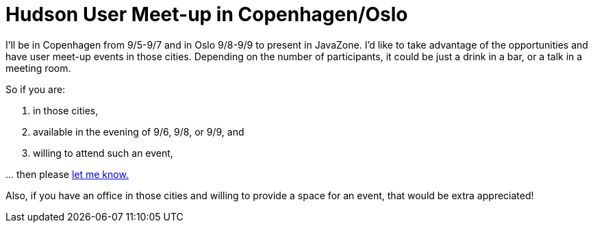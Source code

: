 = Hudson User Meet-up in Copenhagen/Oslo
:page-tags: general , meetup
:page-author: kohsuke

I'll be in Copenhagen from 9/5-9/7 and in Oslo 9/8-9/9 to present in JavaZone. I'd like to take advantage of the opportunities and have user meet-up events in those cities. Depending on the number of participants, it could be just a drink in a bar, or a talk in a meeting room.

So if you are:

. in those cities,
. available in the evening of 9/6, 9/8, or 9/9, and
. willing to attend such an event,

\... then please link:mailto:kohsuke@infradna.com[let me know.]

Also, if you have an office in those cities and willing to provide a space for an event, that would be extra appreciated!
